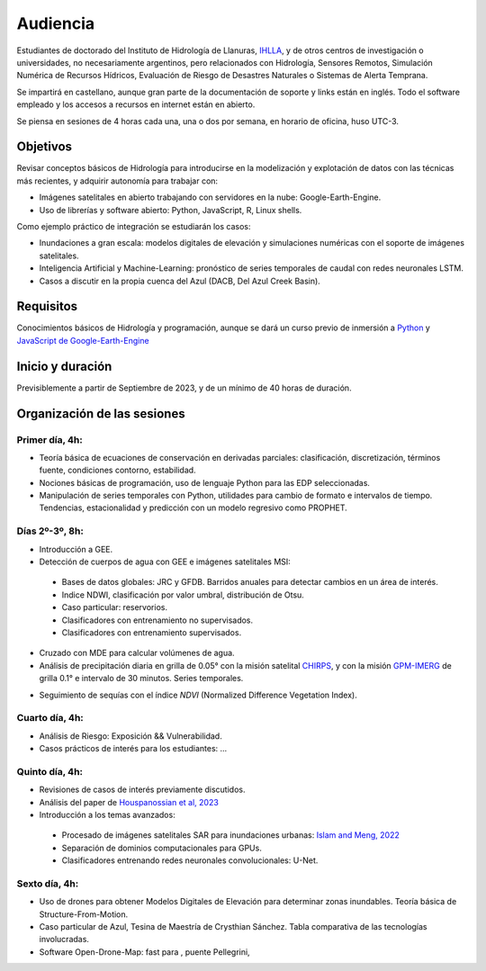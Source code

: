 Audiencia
=========

Estudiantes de doctorado del Instituto de Hidrología de Llanuras, `IHLLA <https://ihlla.conicet.gov.ar/>`_, 
y de otros centros de investigación o universidades, no necesariamente argentinos, pero relacionados con Hidrología, Sensores Remotos, 
Simulación Numérica de Recursos Hídricos, Evaluación de Riesgo de Desastres Naturales o Sistemas de Alerta Temprana.  

Se impartirá en castellano, aunque gran parte de la documentación de soporte y links están en inglés. Todo el software empleado y los
accesos a recursos en internet están en abierto.

Se piensa en sesiones de 4 horas cada una, una o dos por semana, en horario de oficina,  huso UTC-3.

Objetivos
---------
Revisar conceptos básicos de Hidrología para introducirse en la modelización y explotación de datos con las técnicas más recientes, y adquirir autonomía para trabajar con:

* Imágenes satelitales en abierto trabajando con servidores en la nube: Google-Earth-Engine.

* Uso de librerías y software abierto: Python, JavaScript, R, Linux shells.

Como ejemplo práctico de integración se estudiarán los casos: 

* Inundaciones a gran escala: modelos digitales de elevación y simulaciones numéricas con el soporte de imágenes satelitales.

* Inteligencia Artificial y Machine-Learning: pronóstico de series temporales de caudal con redes neuronales LSTM.

* Casos a discutir en la propia cuenca del Azul (DACB, Del Azul Creek Basin).

Requisitos
----------
Conocimientos básicos de Hidrología y programación, aunque se dará un curso previo de inmersión a `Python <https://www.python.org/>`_ 
y `JavaScript de Google-Earth-Engine <https://developers.google.com/earth-engine/tutorials/tutorial_js_01>`_ 

Inicio y duración
-----------------
Previsiblemente a partir de Septiembre de 2023, y de un mínimo de 40 horas de duración.

Organización de las sesiones
-----------------------------

Primer día, 4h:
***************

* Teoría básica de ecuaciones de conservación en derivadas parciales: clasificación, discretización, términos fuente, condiciones contorno, estabilidad.
* Nociones básicas de programación, uso de lenguaje Python para las EDP seleccionadas.
* Manipulación de series temporales con Python, utilidades para cambio de formato e intervalos de tiempo. Tendencias, estacionalidad y predicción con un modelo regresivo como PROPHET.

.. image:: ./Pics/Example_Diff2D.PNG
  :width: 300
  :alt: Example_Diff2D
  :align: center 


Días 2º-3º, 8h:
***************
* Introducción a GEE.
* Detección de cuerpos de agua con GEE e imágenes satelitales MSI:
 * Bases de datos globales: JRC y GFDB. Barridos anuales para detectar cambios en un área de interés.
 * Indice NDWI, clasificación por valor umbral, distribución de Otsu.
 * Caso particular: reservorios.
 * Clasificadores con entrenamiento no supervisados.
 * Clasificadores con entrenamiento supervisados.
* Cruzado con MDE para calcular volúmenes de agua.
* Análisis de precipitación diaria en grilla de 0.05° con la misión satelital `CHIRPS`_, y con la misión `GPM-IMERG`_ de grilla 0.1° e intervalo de 30 minutos. Series temporales.

.. _CHIRPS: https://developers.google.com/earth-engine/datasets/catalog/UCSB-CHG_CHIRPS_DAILY

.. _GPM-IMERG: https://developers.google.com/earth-engine/datasets/catalog/NASA_GPM_L3_IMERG_V06 

* Seguimiento de sequías con el índice *NDVI* (Normalized Difference Vegetation Index).

.. image:: ./Pics/Steps_Donchyts_2023.png
  :width: 300
  :alt: Steps_World-Watch
  :align: center 

Cuarto día, 4h:
***************
* Análisis de Riesgo: Exposición && Vulnerabilidad.
* Casos prácticos de interés para los estudiantes: ...

Quinto día, 4h:
***************
* Revisiones de casos de interés previamente discutidos.
* Análisis del paper de `Houspanossian et al, 2023 <https://www.science.org/doi/10.1126/science.add5462>`_
* Introducción a los temas avanzados:
 
 * Procesado de imágenes satelitales SAR para inundaciones urbanas: `Islam and Meng, 2022 <https://doi.org/10.1016/j.jag.2022.103002>`_
 * Separación de dominios computacionales para GPUs. 
 * Clasificadores entrenando redes neuronales convolucionales: U-Net.

Sexto día, 4h:
**************
* Uso de drones para obtener Modelos Digitales de Elevación para determinar zonas inundables. Teoría básica de Structure-From-Motion.
* Caso particular de Azul, Tesina de Maestría de Crysthian Sánchez. Tabla comparativa de las tecnologías involucradas.
* Software Open-Drone-Map: fast para , puente Pellegrini,


